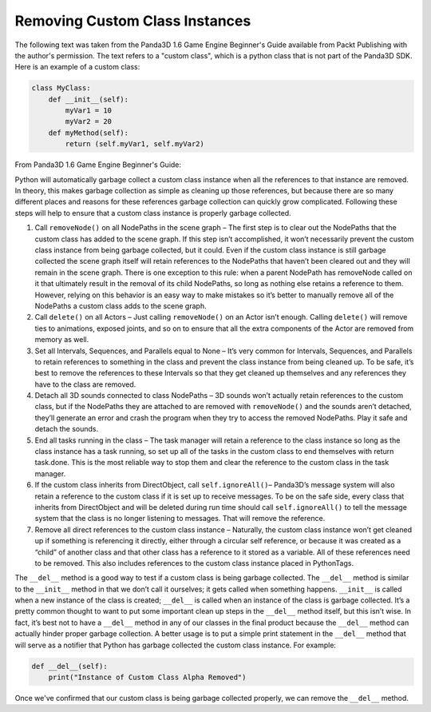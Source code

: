 .. _removing-custom-class-instances:

Removing Custom Class Instances
===============================

The following text was taken from the Panda3D 1.6 Game Engine Beginner's Guide
available from Packt Publishing with the author's permission. The text refers to
a "custom class", which is a python class that is not part of the Panda3D SDK.
Here is an example of a custom class:

.. code-block:: python

   class MyClass:
       def __init__(self):
           myVar1 = 10
           myVar2 = 20
       def myMethod(self):
           return (self.myVar1, self.myVar2)

From Panda3D 1.6 Game Engine Beginner's Guide:

Python will automatically garbage collect a custom class instance when all the
references to that instance are removed. In theory, this makes garbage
collection as simple as cleaning up those references, but because there are so
many different places and reasons for these references garbage collection can
quickly grow complicated. Following these steps will help to ensure that a
custom class instance is properly garbage collected.

1. Call ``removeNode()`` on all NodePaths in the scene graph – The first step is
   to clear out the NodePaths that the custom class has added to the scene
   graph. If this step isn’t accomplished, it won’t necessarily prevent the
   custom class instance from being garbage collected, but it could. Even if the
   custom class instance is still garbage collected the scene graph itself will
   retain references to the NodePaths that haven’t been cleared out and they
   will remain in the scene graph. There is one exception to this rule: when a
   parent NodePath has removeNode called on it that ultimately result in the
   removal of its child NodePaths, so long as nothing else retains a reference
   to them. However, relying on this behavior is an easy way to make mistakes so
   it’s better to manually remove all of the NodePaths a custom class adds to
   the scene graph.

2. Call ``delete()`` on all Actors – Just calling ``removeNode()`` on an Actor
   isn’t enough. Calling ``delete()`` will remove ties to animations, exposed
   joints, and so on to ensure that all the extra components of the Actor are
   removed from memory as well.

3. Set all Intervals, Sequences, and Parallels equal to None – It’s very common
   for Intervals, Sequences, and Parallels to retain references to something in
   the class and prevent the class instance from being cleaned up. To be safe,
   it’s best to remove the references to these Intervals so that they get
   cleaned up themselves and any references they have to the class are removed.

4. Detach all 3D sounds connected to class NodePaths – 3D sounds won’t actually
   retain references to the custom class, but if the NodePaths they are attached
   to are removed with ``removeNode()`` and the sounds aren’t detached, they’ll
   generate an error and crash the program when they try to access the removed
   NodePaths. Play it safe and detach the sounds.

5. End all tasks running in the class – The task manager will retain a reference
   to the class instance so long as the class instance has a task running, so
   set up all of the tasks in the custom class to end themselves with return
   task.done. This is the most reliable way to stop them and clear the reference
   to the custom class in the task manager.

6. If the custom class inherits from DirectObject, call ``self.ignoreAll()``–
   Panda3D’s message system will also retain a reference to the custom class if
   it is set up to receive messages. To be on the safe side, every class that
   inherits from DirectObject and will be deleted during run time should call
   ``self.ignoreAll()`` to tell the message system that the class is no longer
   listening to messages. That will remove the reference.

7. Remove all direct references to the custom class instance – Naturally, the
   custom class instance won’t get cleaned up if something is referencing it
   directly, either through a circular self reference, or because it was created
   as a “child” of another class and that other class has a reference to it
   stored as a variable. All of these references need to be removed. This also
   includes references to the custom class instance placed in PythonTags.

The ``__del__`` method is a good way to test if a custom class is being garbage
collected. The ``__del__`` method is similar to the ``__init__`` method in that
we don’t call it ourselves; it gets called when something happens. ``__init__``
is called when a new instance of the class is created; ``__del__`` is called
when an instance of the class is garbage collected. It’s a pretty common thought
to want to put some important clean up steps in the ``__del__`` method itself,
but this isn’t wise. In fact, it’s best not to have a ``__del__`` method in any
of our classes in the final product because the ``__del__`` method can actually
hinder proper garbage collection. A better usage is to put a simple print
statement in the ``__del__`` method that will serve as a notifier that Python
has garbage collected the custom class instance. For example:

.. code-block:: python

   def __del__(self):
       print("Instance of Custom Class Alpha Removed")

Once we've confirmed that our custom class is being garbage collected properly,
we can remove the ``__del__`` method.
